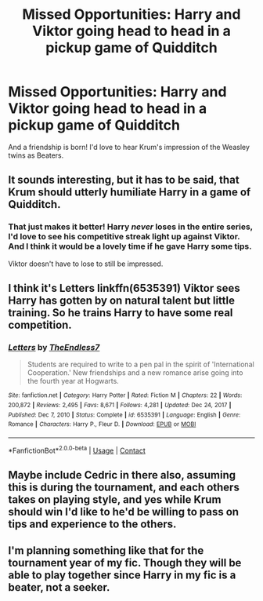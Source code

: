 #+TITLE: Missed Opportunities: Harry and Viktor going head to head in a pickup game of Quidditch

* Missed Opportunities: Harry and Viktor going head to head in a pickup game of Quidditch
:PROPERTIES:
:Author: kaimkre1
:Score: 17
:DateUnix: 1620267058.0
:DateShort: 2021-May-06
:FlairText: Discussion
:END:
And a friendship is born! I'd love to hear Krum's impression of the Weasley twins as Beaters.


** It sounds interesting, but it has to be said, that Krum should utterly humiliate Harry in a game of Quidditch.
:PROPERTIES:
:Author: IceReddit87
:Score: 13
:DateUnix: 1620270190.0
:DateShort: 2021-May-06
:END:

*** That just makes it better! Harry /never/ loses in the entire series, I'd love to see his competitive streak light up against Viktor. And I think it would be a lovely time if he gave Harry some tips.

Viktor doesn't have to lose to still be impressed.
:PROPERTIES:
:Author: kaimkre1
:Score: 18
:DateUnix: 1620270579.0
:DateShort: 2021-May-06
:END:


** I think it's Letters linkffn(6535391) Viktor sees Harry has gotten by on natural talent but little training. So he trains Harry to have some real competition.
:PROPERTIES:
:Author: streakermaximus
:Score: 4
:DateUnix: 1620339972.0
:DateShort: 2021-May-07
:END:

*** [[https://www.fanfiction.net/s/6535391/1/][*/Letters/*]] by [[https://www.fanfiction.net/u/2638737/TheEndless7][/TheEndless7/]]

#+begin_quote
  Students are required to write to a pen pal in the spirit of 'International Cooperation.' New friendships and a new romance arise going into the fourth year at Hogwarts.
#+end_quote

^{/Site/:} ^{fanfiction.net} ^{*|*} ^{/Category/:} ^{Harry} ^{Potter} ^{*|*} ^{/Rated/:} ^{Fiction} ^{M} ^{*|*} ^{/Chapters/:} ^{22} ^{*|*} ^{/Words/:} ^{200,872} ^{*|*} ^{/Reviews/:} ^{2,495} ^{*|*} ^{/Favs/:} ^{8,671} ^{*|*} ^{/Follows/:} ^{4,281} ^{*|*} ^{/Updated/:} ^{Dec} ^{24,} ^{2017} ^{*|*} ^{/Published/:} ^{Dec} ^{7,} ^{2010} ^{*|*} ^{/Status/:} ^{Complete} ^{*|*} ^{/id/:} ^{6535391} ^{*|*} ^{/Language/:} ^{English} ^{*|*} ^{/Genre/:} ^{Romance} ^{*|*} ^{/Characters/:} ^{Harry} ^{P.,} ^{Fleur} ^{D.} ^{*|*} ^{/Download/:} ^{[[http://www.ff2ebook.com/old/ffn-bot/index.php?id=6535391&source=ff&filetype=epub][EPUB]]} ^{or} ^{[[http://www.ff2ebook.com/old/ffn-bot/index.php?id=6535391&source=ff&filetype=mobi][MOBI]]}

--------------

*FanfictionBot*^{2.0.0-beta} | [[https://github.com/FanfictionBot/reddit-ffn-bot/wiki/Usage][Usage]] | [[https://www.reddit.com/message/compose?to=tusing][Contact]]
:PROPERTIES:
:Author: FanfictionBot
:Score: 1
:DateUnix: 1620339995.0
:DateShort: 2021-May-07
:END:


** Maybe include Cedric in there also, assuming this is during the tournament, and each others takes on playing style, and yes while Krum should win I'd like to he'd be willing to pass on tips and experience to the others.
:PROPERTIES:
:Author: 1Bobafett11
:Score: 3
:DateUnix: 1620332755.0
:DateShort: 2021-May-07
:END:


** I'm planning something like that for the tournament year of my fic. Though they will be able to play together since Harry in my fic is a beater, not a seeker.
:PROPERTIES:
:Author: berkeleyjake
:Score: 1
:DateUnix: 1620346780.0
:DateShort: 2021-May-07
:END:
